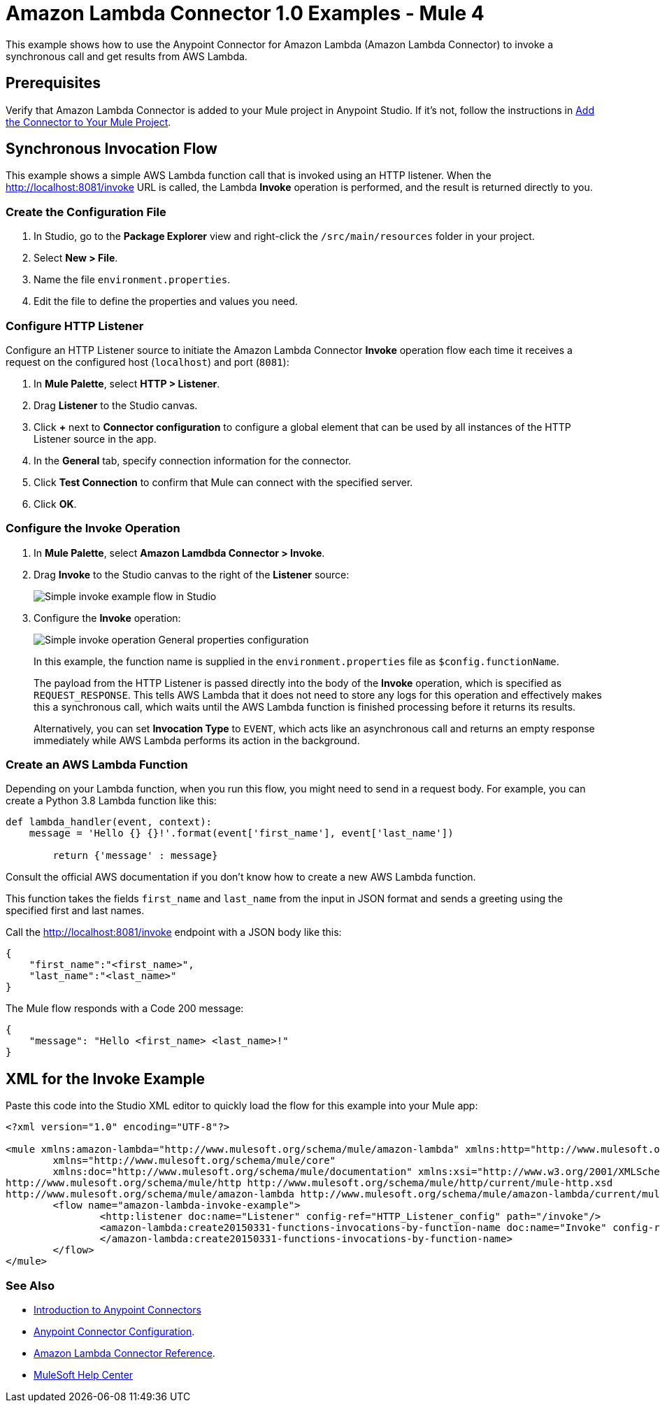 = Amazon Lambda Connector 1.0 Examples - Mule 4

This example shows how to use the Anypoint Connector for Amazon Lambda (Amazon Lambda Connector) to invoke a synchronous call and get results from AWS Lambda.

== Prerequisites

Verify that Amazon Lambda Connector is added to your Mule project in Anypoint Studio. If it's not, follow the instructions in xref:amazon-lambda-connector-studio.adoc#add-connector-to-project[Add the Connector to Your Mule Project].

== Synchronous Invocation Flow

This example shows a simple AWS Lambda function call that is invoked using an HTTP listener. When the http://localhost:8081/invoke URL is called, the Lambda *Invoke* operation is performed, and the result is returned directly to you.

=== Create the Configuration File

. In Studio, go to the *Package Explorer* view and right-click the `/src/main/resources` folder in your project.
. Select *New > File*. 
. Name the file `environment.properties`. 
. Edit the file to define the properties and values you need.

[[configure-http-listener]]
=== Configure HTTP Listener

Configure an HTTP Listener source to initiate the Amazon Lambda Connector *Invoke* operation flow each time it receives a request on the configured host (`localhost`) and port (`8081`): 

. In *Mule Palette*, select *HTTP > Listener*.
. Drag *Listener* to the Studio canvas.
. Click *+* next to *Connector configuration* to configure a global element that can be used by all instances of the HTTP Listener source in the app.
. In the *General* tab, specify connection information for the connector.
. Click *Test Connection* to confirm that Mule can connect with the specified server.
. Click *OK*.

=== Configure the Invoke Operation

. In *Mule Palette*, select *Amazon Lamdbda Connector > Invoke*.
. Drag *Invoke* to the Studio canvas to the right of the *Listener* source:
+
image::amazon-lambda-simple-invoke-example.png[Simple invoke example flow in Studio]
+
. Configure the *Invoke* operation:
+
image::amazon-lambda-simple-invoke-example-properties.png[Simple invoke operation General properties configuration]
+
In this example, the function name is supplied in the `environment.properties` file as `$config.functionName`.
+
The payload from the HTTP Listener is passed directly into the body of the *Invoke* operation, which is specified as `REQUEST_RESPONSE`. This tells AWS Lambda that it does not need to store any logs for this operation and effectively makes this a synchronous call, which waits until the AWS Lambda function is finished processing before it returns its results. 
+
Alternatively, you can set *Invocation Type* to `EVENT`, which acts like an asynchronous call and returns an empty response immediately while AWS Lambda performs its action in the background.

=== Create an AWS Lambda Function

Depending on your Lambda function, when you run this flow, you might need to send in a request body. For example, you can create a Python 3.8 Lambda function like this:

[source,python,linenums]
----
def lambda_handler(event, context):
    message = 'Hello {} {}!'.format(event['first_name'], event['last_name'])

	return {'message' : message}
----

Consult the official AWS documentation if you don't know how to create a new AWS Lambda function.

This function takes the fields `first_name` and `last_name` from the input in JSON format and sends a greeting using the specified first and last names. 

Call the http://localhost:8081/invoke endpoint with a JSON body like this:

[source,json]
----
{
    "first_name":"<first_name>",
    "last_name":"<last_name>"
}
----

The Mule flow responds with a Code 200 message:

----
{
    "message": "Hello <first_name> <last_name>!"
}
----

== XML for the Invoke Example

Paste this code into the Studio XML editor to quickly load the flow for this example into your Mule app:

[source,xml,linenums]
----
<?xml version="1.0" encoding="UTF-8"?>

<mule xmlns:amazon-lambda="http://www.mulesoft.org/schema/mule/amazon-lambda" xmlns:http="http://www.mulesoft.org/schema/mule/http"
	xmlns="http://www.mulesoft.org/schema/mule/core"
	xmlns:doc="http://www.mulesoft.org/schema/mule/documentation" xmlns:xsi="http://www.w3.org/2001/XMLSchema-instance" xsi:schemaLocation="http://www.mulesoft.org/schema/mule/core http://www.mulesoft.org/schema/mule/core/current/mule.xsd
http://www.mulesoft.org/schema/mule/http http://www.mulesoft.org/schema/mule/http/current/mule-http.xsd
http://www.mulesoft.org/schema/mule/amazon-lambda http://www.mulesoft.org/schema/mule/amazon-lambda/current/mule-amazon-lambda.xsd">
	<flow name="amazon-lambda-invoke-example">
		<http:listener doc:name="Listener" config-ref="HTTP_Listener_config" path="/invoke"/>
		<amazon-lambda:create20150331-functions-invocations-by-function-name doc:name="Invoke" config-ref="Test_Aws_Config" functionName="${config.functionName}" xAmzInvocationType="REQUEST_RESPONSE">
		</amazon-lambda:create20150331-functions-invocations-by-function-name>
	</flow>
</mule>
----

=== See Also

* xref:connectors::introduction/introduction-to-anypoint-connectors.adoc[Introduction to Anypoint Connectors]
* xref:connectors::introduction/intro-connector-configuration-overview.adoc[Anypoint Connector Configuration].
* xref:amazon-lambda-connector-reference.adoc[Amazon Lambda Connector Reference].
* https://help.mulesoft.com[MuleSoft Help Center]
